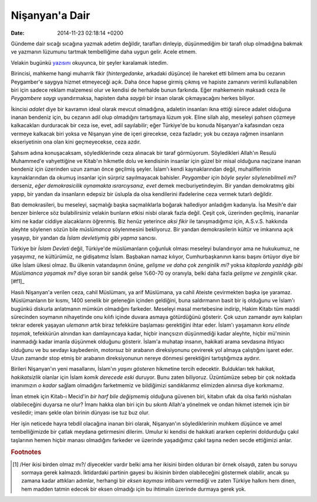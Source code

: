 ===============
Nişanyan'a Dair
===============

:date: 2014-11-23 02:18:14 +0200

.. :Author: Emin Reşah
.. :Date:   12366

Gündeme dair sıcağı sıcağına yazmak adetim değildir, tarafları dinleyip,
düşünmediğim bir tarafı olup olmadığına bakmak ve yazmanın lüzumunu
tartmak tembelliğime daha uygun gelir. Acele etmem.

Velakin bugünkü `yazısını
<http://nisanyan1.blogspot.com/2013/05/dost-meclisinde-konusulacaklar.html>`__
okuyunca, bir şeyler karalamak istedim.

Birincisi, mahkeme hangi muharrik fikir (*hintergedanke*, arkadaki
düşünce) ile hareket etti bilmem ama bu cezanın Peygamber'e saygıya
hizmet etmeyeceği açık. Daha önce hapse girmiş çıkmış ve hapiste
zamanını verimli kullanabilen biri için sadece reklam malzemesi olur ve
kendisi de herhalde bunun farkında. Eğer mahkemenin maksadı ceza ile
*Peygambere saygı* uyandırmaksa, hapisten daha *saygılı* bir insan
olarak çıkmayacağını herkes biliyor.

İkincisi *adalet* diye bir kavramın ideal olarak mevcut olmadığına,
adaletin insanları ikna ettiği sürece adalet olduğuna inanan bendeniz
için, bu cezanın adil olup olmadığını tartışmaya lüzum yok. Eline silah
alıp, meseleyi *şahsen* çözmeye kalkacakları durduracak bir ceza ise,
evet, adil sayılabilir; eğer Türkiye'de bu konuda Nişanyan'a kafasından
ceza vermeye kalkacak biri yoksa ve Nişanyan yine de içeri girecekse,
ceza fazladır; yok bu cezaya rağmen insanların ekseriyetinin ona olan
kini geçmeyecekse, ceza azdır.

Şahsım adına konuşacaksam, söylediklerinde ceza alınacak bir taraf
görmüyorum. Söyledikleri Allah'ın Resulü Muhammed'e vahyettiğine ve
Kitab'ın hikmetle dolu ve kendisinin insanlar için güzel bir misal
olduğuna naçizane inanan bendeniz için üzerinden uzun zaman önce
geçilmiş şeyler. İslam'ı kendi kaynaklarından değil, muhaliflerinin
kaynaklarından da okumuş insanlar için sürpriz sayılmayacak bahisler.
*Peygamber için böyle şeyler söylenebilmeli mi?* derseniz, *eğer
demokrasicilik oynamakta ısrarcıysanız, evet* demek mecburiyetindeyim.
Bir yandan demokratmış gibi yapıp, bir yandan da insanların edepsiz bir
üslupla da olsa kendilerini ifadelerine ceza vermek tutarlı değildir.

Batı demokrasileri, bu meseleyi, saçmalığı başka saçmalıklarla boğarak
hallediyor anladığım kadarıyla. İsa Mesih'e dair benzer binlerce söz
bulabilirsiniz velakin bunların etkisi nisbi olarak fazla değil. Çeşit
çok, üzerinden geçilmiş, inananlar kimi ne kadar ciddiye alacaklarını
öğrenmiş. Biz henüz yeterince *aksi fikir* ile tanışmadığımız için,
A.S.v.S. hakkında aleyhte söylenen sözün bile *müslümanca* söylenmesini
bekliyoruz. Bir yandan demokrasilerin kültür ve imkanına açık yaşayıp,
bir yandan da *İslam devletiymiş gibi yapma* sancısı.

Türkiye bir *İslam Devleti* değil, Türkiye'de müslümanların çoğunluk
olması meseleyi bulandırıyor ama ne hukukumuz, ne yaşayımız, ne
kültürümüz, ne gidişatımız İslam. Başbakan namaz kılıyor,
Cumhurbaşkanının karısı başını örtüyor diye bir ülke İslam ülkesi
olmaz.  Bu ülkenin vatandaşının önüne, *gelişme ve daha çok zenginlik
mi?* yoksa *kitaplarda yazıldığı gibi Müslümanca yaşamak mı?* diye
soran bir sandık gelse %60-70 oy oranıyla, belki daha fazla *gelişme
ve zenginlik* çıkar.[#f1]_

Hasılı Nişanyan'a verilen ceza, cahil Müslümanı, ya arif Müslümana, ya
cahil Ateiste çevirmekten başka işe yaramaz. Müslümanların bir kısmı,
1400 senelik bir geleneğin içinden geldiğini, buna saldırmanın basit bir
iş olduğunu ve İslam'ı bugünkü diskurla anlatmanın mümkün olmadığını
farkeder. Meseleyi masal mertebesine indirip, Hakim Kitabı tüm maddi
sürecinden soymanın nihayetinde onu kılıfı içinde duvara asmaya
götürdüğünü gösterir. Çok uzun zamandır aynı kalıpları tekrar ederek
yaşayan *ulemanın* artık biraz tefekküre başlaması gerektiğini ihtar
eder. İslam'ı yaşamanın *koru elinde taşımak*, tefekkürün alnından kan
damlayıncaya kadar, hiçbir inançsızın düşünmediği kadar aleyhte, hiçbir
mü'minin inanmadığı kadar imanla düşünmek olduğunu gösterir. İslam'a
muhatap insanın, hakikati arama sevdasına ihtiyacı olduğunu ve bu
sevdayı kaybedenin, motorsuz bir arabanın direksiyonunu çevirerek yol
almaya çalıştığını işaret eder. Uzun zamandır stop etmiş bir arabanın
direksiyonunun nereye dönmesi gerektiğini tartıştığımıza aydırır.

Birileri Nişanyan'ın yeni masallarını, İslam'ın *yaşını gösteren*
hikmetine tercih edecektir. Buldukları tek hakikat, *hakikatsizlik*
olanlar için İslam *komik derecede eski* duruyor. Bunu zaten biliyoruz.
Üzüntümüze sebep bir çok noktada imanımızın *o kadar* sağlam olmadığını
farketmemiz ve bildiğimizi sandıklarımız elimizden alınırsa diye
korkmamız.

İman etmek için Kitab-ı Mecid'in *bir harf bile değişmemiş* olduğuna
güvenen biri, kitabın ufak da olsa farklı nüshaları olabileceğini
duyarsa ne olur? İmanı hakka olan biri için bu sıkıntı Allah'a yönelmek
ve ondan hikmet istemek için bir vesiledir; imanı şekle olan birinin
dünyası ise tuz buz olur.

Her işin neticede hayra tebdil olacağına inanan biri olarak, Nişanyan'ın
söylediklerinin muhkem düşünce ve amel tembelliğimizde bir çatlak
meydana getirmesini dilerim. Umulur ki kendisi de hakikati ararken
ceplerini doldurduğu çakıl taşlarının hemen hiçbir manası olmadığını
farkeder ve üzerinde yaşadığımız çakıl taşına neden secde ettiğimizi
anlar.

.. rubric:: Footnotes

.. [#f1] /Her ikisi birden olmaz mı?/ diyecekler vardır belki ama her
   ikisini birden olduran bir örnek olsaydı, zaten bu soruyu sormaya
   gerek kalmazdı. İktidardaki partinin gayesi bu ikisinin birden
   olabileceğini göstermek olabilir, ancak şu zamana kadar attıkları
   adımlar, herhangi bir *eksen kayması* intibaını vermediği ve zaten
   Türkiye halkını hem dinen, hem madden tatmin edecek bir eksen
   olmadığı için bu ihtimalin üzerinde durmaya gerek yok.
